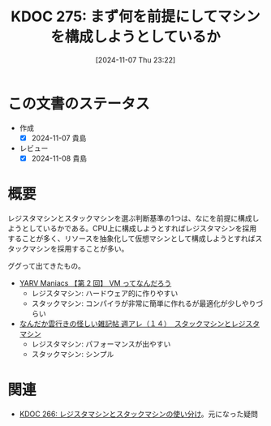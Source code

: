 :properties:
:ID: 20241107T232232
:end:
#+title:      KDOC 275: まず何を前提にしてマシンを構成しようとしているか
#+date:       [2024-11-07 Thu 23:22]
#+filetags:   :permanent:
#+identifier: 20241107T232232

* この文書のステータス
- 作成
  - [X] 2024-11-07 貴島
- レビュー
  - [X] 2024-11-08 貴島

* 概要

レジスタマシンとスタックマシンを選ぶ判断基準の1つは、なにを前提に構成しようとしているかである。CPU上に構成しようとすればレジスタマシンを採用することが多く、リソースを抽象化して仮想マシンとして構成しようとすればスタックマシンを採用することが多い。

ググって出てきたもの。

- [[https://magazine.rubyist.net/articles/0007/0007-YarvManiacs.html][YARV Maniacs 【第 2 回】 VM ってなんだろう]]
  - レジスタマシン: ハードウェア的に作りやすい
  - スタックマシン: コンパイラが非常に簡単に作れるが最適化が少しやりづらい
- [[http://fe0km.blog.fc2.com/blog-entry-106.html][なんだか雲行きの怪しい雑記帖 週アレ（１４）　スタックマシンとレジスタマシン]]
  - レジスタマシン: パフォーマンスが出やすい
  - スタックマシン: シンプル

* 関連
- [[id:20241104T003113][KDOC 266: レジスタマシンとスタックマシンの使い分け]]。元になった疑問
